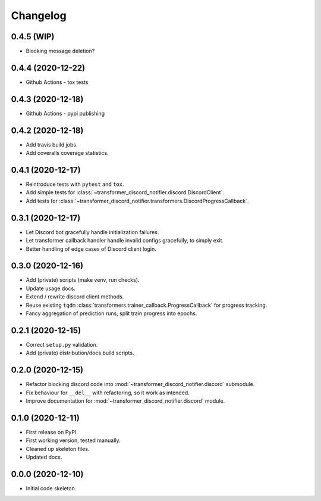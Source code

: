 
Changelog
=========

0.4.5 (WIP)
-----------

* Blocking message deletion?

0.4.4 (2020-12-22)
------------------

* Github Actions - tox tests

0.4.3 (2020-12-18)
------------------

* Github Actions - pypi publishing

0.4.2 (2020-12-18)
------------------

* Add travis build jobs.
* Add coveralls coverage statistics.

0.4.1 (2020-12-17)
------------------

* Reintroduce tests with ``pytest`` and ``tox``.
* Add simple tests for :class:`~transformer_discord_notifier.discord.DiscordClient`.
* Add tests for :class:`~transformer_discord_notifier.transformers.DiscordProgressCallback`.

0.3.1 (2020-12-17)
------------------

* Let Discord bot gracefully handle initialization failures.
* Let transformer callback handler handle invalid configs gracefully, to simply exit.
* Better handling of edge cases of Discord client login.

0.3.0 (2020-12-16)
------------------

* Add (private) scripts (make venv, run checks).
* Update usage docs.
* Extend / rewrite discord client methods.
* Reuse existing ``tqdm`` :class:`transformers.trainer_callback.ProgressCallback` for progress tracking.
* Fancy aggregation of prediction runs, split train progress into epochs.

0.2.1 (2020-12-15)
------------------

* Correct ``setup.py`` validation.
* Add (private) distribution/docs build scripts.

0.2.0 (2020-12-15)
------------------

* Refactor blocking discord code into :mod:`~transformer_discord_notifier.discord` submodule.
* Fix behaviour for ``__del__`` with refactoring, so it work as intended.
* Improve documentation for :mod:`~transformer_discord_notifier.discord` module.

0.1.0 (2020-12-11)
------------------

* First release on PyPI.
* First working version, tested manually.
* Cleaned up skeleton files.
* Updated docs.

0.0.0 (2020-12-10)
------------------

* Initial code skeleton.
